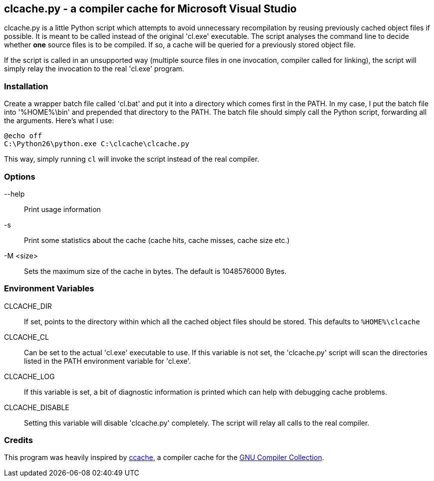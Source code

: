 clcache.py - a compiler cache for Microsoft Visual Studio
---------------------------------------------------------

clcache.py is a little Python script which attempts to avoid unnecessary
recompilation by reusing previously cached object files if possible. It
is meant to be called instead of the original 'cl.exe' executable. The
script analyses the command line to decide whether *one* source files is
to be compiled. If so, a cache will be queried for a previously stored
object file.

If the script is called in an unsupported way (multiple source files in
one invocation, compiler called for linking), the script will simply
relay the invocation to the real 'cl.exe' program.

Installation
~~~~~~~~~~~~

Create a wrapper batch file called 'cl.bat' and put it into a directory
which comes first in the +PATH+. In my case, I put the batch file into
'%HOME%\bin' and prepended that directory to the +PATH+. The batch
file should simply call the Python script, forwarding all the arguments.
Here's what I use:

 @echo off
 C:\Python26\python.exe C:\clcache\clcache.py

This way, simply running `cl` will invoke the script instead of the real
compiler.

Options
~~~~~~~

--help::
    Print usage information
-s::
    Print some statistics about the cache (cache hits, cache misses, cache
    size etc.)
-M <size>::
    Sets the maximum size of the cache in bytes. The default is 1048576000
    Bytes.

Environment Variables
~~~~~~~~~~~~~~~~~~~~~

CLCACHE_DIR::
    If set, points to the directory within which all the cached object files
    should be stored. This defaults to `%HOME%\clcache`
CLCACHE_CL::
    Can be set to the actual 'cl.exe' executable to use. If this variable is
    not set, the 'clcache.py' script will scan the directories listed in the
    +PATH+ environment variable for 'cl.exe'.
CLCACHE_LOG::
    If this variable is set, a bit of diagnostic information is printed which
    can help with debugging cache problems.
CLCACHE_DISABLE::
    Setting this variable will disable 'clcache.py' completely. The script will
    relay all calls to the real compiler.

Credits
~~~~~~~
This program was heavily inspired by http://ccache.samba.org[ccache], a
compiler cache for the http://gcc.gnu.org[GNU Compiler Collection].


